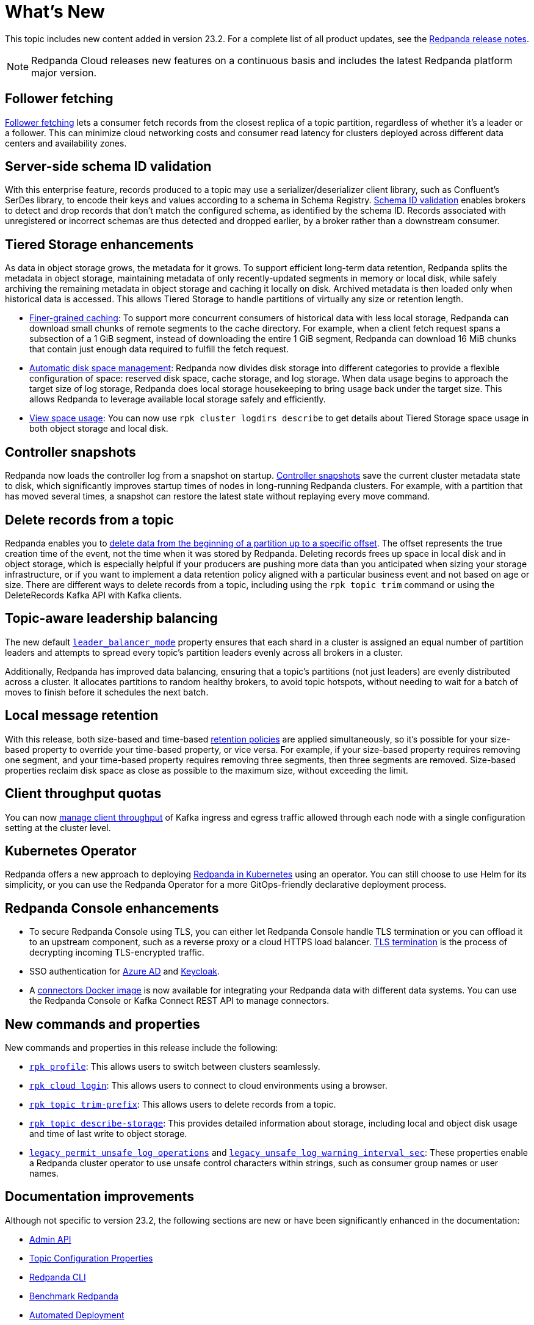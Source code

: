 = What's New
:description: Summary of new features and updates in the release.

This topic includes new content added in version 23.2. For a complete list of all product updates, see the https://github.com/redpanda-data/redpanda/releases/tag/v23.2.1[Redpanda release notes^].

NOTE: Redpanda Cloud releases new features on a continuous basis and includes the latest Redpanda platform major version.

== Follower fetching

xref:develop:consume-data/follower-fetching.adoc[Follower fetching] lets a consumer fetch records from the closest replica of a topic partition, regardless of whether it's a leader or a follower. This can minimize cloud networking costs and consumer read latency for clusters deployed across different data centers and availability zones.

== Server-side schema ID validation

With this enterprise feature, records produced to a topic may use a serializer/deserializer client library, such as Confluent's SerDes library, to encode their keys and values according to a schema in Schema Registry. xref:manage:schema-id-validation.adoc[Schema ID validation] enables brokers to detect and drop records that don't match the configured schema, as identified by the schema ID. Records associated with unregistered or incorrect schemas are thus detected and dropped earlier, by a broker rather than a downstream consumer.

== Tiered Storage enhancements

As data in object storage grows, the metadata for it grows. To support efficient long-term data retention, Redpanda splits the metadata in object storage, maintaining metadata of only recently-updated segments in memory or local disk, while safely archiving the remaining metadata in object storage and caching it locally on disk. Archived metadata is then loaded only when historical data is accessed. This allows Tiered Storage to handle partitions of virtually any size or retention length.

- xref:manage:tiered-storage.adoc#caching[Finer-grained caching]: To support more concurrent consumers of historical data with less local storage, Redpanda can download small chunks of remote segments to the cache directory. For example, when a client fetch request spans a subsection of a 1 GiB segment, instead of downloading the entire 1 GiB segment, Redpanda can download 16 MiB chunks that contain just enough data required to fulfill the fetch request.

- xref:manage:cluster-maintenance/disk-utilization.adoc#space-management[Automatic disk space management]: Redpanda now divides disk storage into different categories to provide a flexible configuration of space: reserved disk space, cache storage, and log storage. When data usage begins to approach the target size of log storage, Redpanda does local storage housekeeping to bring usage back under the target size. This allows Redpanda to leverage available local storage safely and efficiently.

- xref:manage:tiered-storage.adoc#view-space-usage[View space usage]: You can now use `rpk cluster logdirs describe` to get details about Tiered Storage space usage in both object storage and local disk.

== Controller snapshots

Redpanda now loads the controller log from a snapshot on startup. xref:./architecture.adoc#controller-partition-and-snapshots[Controller snapshots] save the current cluster metadata state to disk, which significantly improves startup times of nodes in long-running Redpanda clusters. For example, with a partition that has moved several times, a snapshot can restore the latest state without replaying every move command.

== Delete records from a topic

Redpanda enables you to xref:develop:config-topics.adoc#delete-records-from-a-topic[delete data from the beginning of a partition up to a specific offset]. The offset represents the true creation time of the event, not the time when it was stored by Redpanda. Deleting records frees up space in local disk and in object storage, which is especially helpful if your producers are pushing more data than you anticipated when sizing your storage infrastructure, or if you want to implement a data retention policy aligned with a particular business event and not based on age or size. There are different ways to delete records from a topic, including using the `rpk topic trim` command or using the DeleteRecords Kafka API with Kafka clients.

== Topic-aware leadership balancing

The new default xref:manage:cluster-maintenance/cluster-balancing.adoc#partition-leadership-balancing[`leader_balancer_mode`] property ensures that each shard in a cluster is assigned an equal number of partition leaders and attempts to spread every topic's partition leaders evenly across all brokers in a cluster.

Additionally, Redpanda has improved data balancing, ensuring that a topic's partitions (not just leaders) are evenly distributed across a cluster. It allocates partitions to random healthy brokers, to avoid topic hotspots, without needing to wait for a batch of moves to finish before it schedules the next batch.

== Local message retention

With this release, both size-based and time-based xref:manage:cluster-maintenance/disk-utilization.adoc#configure-message-retention[retention policies] are applied simultaneously, so it's possible for your size-based property to override your time-based property, or vice versa. For example, if your size-based property requires removing one segment, and your time-based property requires removing three segments, then three segments are removed. Size-based properties reclaim disk space as close as possible to the maximum size, without exceeding the limit.

== Client throughput quotas

You can now xref:manage:cluster-maintenance/manage-throughput.adoc#client-throughput-limits[manage client throughput] of Kafka ingress and egress traffic allowed through each node with a single configuration setting at the cluster level.

== Kubernetes Operator

Redpanda offers a new approach to deploying xref:deploy:deployment-option/self-hosted/kubernetes/kubernetes-production-deployment.adoc[Redpanda in Kubernetes] using an operator. You can still choose to use Helm for its simplicity, or you can use the Redpanda Operator for a more GitOps-friendly declarative deployment process.

== Redpanda Console enhancements

- To secure Redpanda Console using TLS, you can either let Redpanda Console handle TLS termination or you can offload it to an upstream component, such as a reverse proxy or a cloud HTTPS load balancer. xref:manage:security/console/tls-termination.adoc[TLS termination] is the process of decrypting incoming TLS-encrypted traffic.
- SSO authentication for xref:manage:security/console/azure-ad.adoc[Azure AD] and xref:manage:security/console/keycloak.adoc[Keycloak].
- A xref:deploy:deployment-option/self-hosted/docker-image.adoc[connectors Docker image] is now available for integrating your Redpanda data with different data systems. You can use the Redpanda Console or Kafka Connect REST API to manage connectors.

== New commands and properties

New commands and properties in this release include the following:

- xref:reference:rpk/rpk-profile/rpk-profile.adoc[`rpk profile`]: This allows users to switch between clusters seamlessly.
- xref:reference:rpk/rpk-cloud/rpk-cloud-login.adoc[`rpk cloud login`]: This allows users to connect to cloud environments using a browser.
- xref:reference:rpk/rpk-topic/rpk-topic-trim-prefix.adoc[`rpk topic trim-prefix`]: This allows users to delete records from a topic.
- xref:reference:rpk/rpk-topic/rpk-topic-describe-storage.adoc[`rpk topic describe-storage`]: This provides detailed information about storage, including local and object disk usage and time of last write to object storage.
- xref:reference:cluster-properties.adoc#legacy_permit_unsafe_log_operations[`legacy_permit_unsafe_log_operations`] and xref:reference:cluster-properties.adoc#legacy_unsafe_log_warning_interval_sec[`legacy_unsafe_log_warning_interval_sec`]: These properties enable a Redpanda cluster operator to use unsafe control characters within strings, such as consumer group names or user names.

== Documentation improvements

Although not specific to version 23.2, the following sections are new or have been significantly enhanced in the documentation:

- xref:api:ROOT:admin-api.adoc[Admin API]
- xref:reference:topic-properties.adoc[Topic Configuration Properties]
- xref:./intro-to-rpk.adoc[Redpanda CLI]
- xref:develop:benchmark.adoc[Benchmark Redpanda]
- xref:deploy:deployment-option/self-hosted/manual/production/production-deployment-automation.adoc[Automated Deployment]
- xref:develop:config-topics.adoc[Manage Topics]
- xref:manage:cluster-maintenance/decommission-brokers.adoc[Decommission Brokers]

== Next steps

xref:manage:cluster-maintenance/rolling-upgrade.adoc[Upgrade Redpanda]
